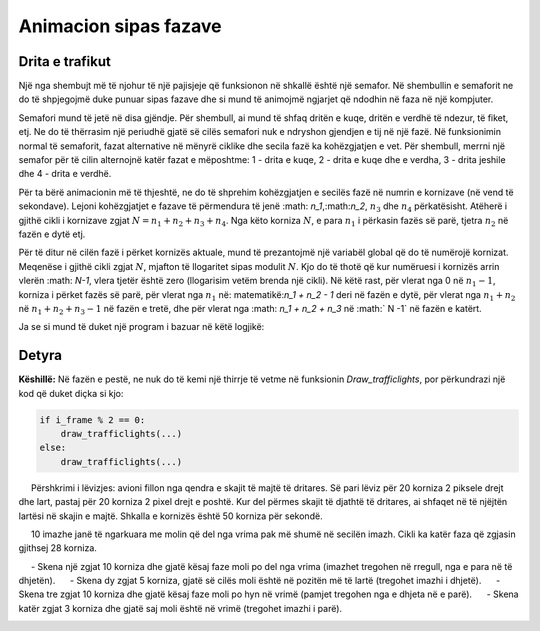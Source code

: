 Animacion sipas fazave
-----------------------

Drita e trafikut
'''''''''''''''''

Një nga shembujt më të njohur të një pajisjeje që funksionon në shkallë është një semafor. Në shembullin e semaforit ne do të shpjegojmë duke punuar sipas fazave dhe si mund të animojmë ngjarjet që ndodhin në faza në një kompjuter.

Semafori mund të jetë në disa gjëndje. Për shembull, ai mund të shfaq dritën e kuqe, dritën e verdhë të ndezur, të fiket, etj. Ne do të thërrasim një periudhë gjatë së cilës semafori nuk e ndryshon gjendjen e tij në një fazë. Në funksionimin normal të semaforit, fazat alternative në mënyrë ciklike dhe secila fazë ka kohëzgjatjen e vet. Për shembull, merrni një semafor për të cilin alternojnë katër fazat e mëposhtme: 1 - drita e kuqe, 2 - drita e kuqe dhe e verdha, 3 - drita jeshile dhe 4 - drita e verdhë.

Për ta bërë animacionin më të thjeshtë, ne do të shprehim kohëzgjatjen e secilës fazë në numrin e kornizave (në vend të sekondave). Lejoni kohëzgjatjet e fazave të përmendura të jenë :math: `n_1`,:math:`n_2`, :math:`n_3` dhe :math:`n_4` përkatësisht. Atëherë i gjithë cikli i kornizave zgjat :math:`N = n_1 + n_2 + n_3 + n_4`. Nga këto korniza :math:`N`, e para :math:`n_1` i përkasin fazës së parë, tjetra :math:`n_2` në fazën e dytë etj.

Për të ditur në cilën fazë i përket kornizës aktuale, mund të prezantojmë një variabël global që do të numërojë kornizat. Meqenëse i gjithë cikli zgjat :math:`N`, mjafton të llogaritet sipas modulit :math:`N`. Kjo do të thotë që kur numëruesi i kornizës arrin vlerën :math: `N-1`, vlera tjetër është zero (llogarisim vetëm brenda një cikli). Në këtë rast, për vlerat nga 0 në :math:`n_1 - 1`, korniza i përket fazës së parë, për vlerat nga :math:`n_1` në: matematikë:`n_1 + n_2 - 1` deri në fazën e dytë, për vlerat nga :math:`n_1 + n_2` në :math:`n_1 + n_2 + n_3 - 1` në fazën e tretë, dhe për vlerat nga :math: `n_1 + n_2 + n_3` në :math:` N -1` në fazën e katërt.

    
Ja se si mund të duket një program i bazuar në këtë logjikë:

.. activecode:: PyGame__anim_stages_traffic_lights1
    :nocodelens:
    :modaloutput:
    :includesrc: src/PyGame/2_Animation/2c_Anim_Stages/TrafficLights1.py

Detyra
'''''''

.. questionnote::

    **Faza e Pestë:** Kopjoni programin e mëparshëm, pastaj vendosni një fazë për ndezjen e dritës jeshile, pas dritës jeshile dhe para dritës së verdhë (siç tregohet në shembull - butoni "Luaj detyrën").
    
**Këshillë:** Në fazën e pestë, ne nuk do të kemi një thirrje të vetme në funksionin *Draw_trafficlights*, por përkundrazi një kod që duket diçka si kjo:

.. code::

        if i_frame % 2 == 0:
            draw_trafficlights(...)
        else:
            draw_trafficlights(...)


.. activecode:: PyGame__anim_stages_traffic_lights1a
    :nocodelens:
    :modaloutput:
    :playtask:
    :includehsrc: src/PyGame/2_Animation/2c_Anim_Stages/TrafficLights1a.py

.. questionnote::

    **Avioni:** Shkruani një program që funksionon siç tregohet në shembullin (butoni "Luaj detyrën").
    
     Përshkrimi i lëvizjes: avioni fillon nga qendra e skajit të majtë të dritares. Së pari lëviz për 20 korniza 2 piksele drejt dhe lart, pastaj për 20 korniza 2 pixel drejt e poshtë. Kur del përmes skajit të djathtë të dritares, ai shfaqet në të njëjtën lartësi në skajin e majtë. Shkalla e kornizës është 50 korniza për sekondë.

.. image:: ../../_images/airplane.png
   :width: 50px
.. image:: ../../_images/sun.png
   :width: 50px

.. activecode:: PyGame__anim_stages_plane
    :nocodelens:
    :modaloutput:
    :playtask:
    :includehsrc: src/PyGame/2_Animation/2c_Anim_Stages/airplane.py
    
    import pygame as pg, pygamebg
    (width, height) = (800, 350)
    canvas = pygamebg.open_window(width, height, "Plane")
    
    def new_frame():
        pass
    
    pygamebg.frame_loop(50, new_frame)


    sun_image = pg.image.load("sun.png")        # image of the sun
    plane_image = pg.image.load("airplane.png") # image of the plane
    plane_width = plane_image.get_width()       # plane image width
    plane_height = plane_image.get_height()     # plane image height

    # finish the program


.. questionnote::

    **Pyetje:** Shkruaj një program që funksionon siç tregohet në shembullin (butoni "Luaj detyrën").
    
     10 imazhe janë të ngarkuara me molin që del nga vrima pak më shumë në secilën imazh. Cikli ka katër faza që zgjasin gjithsej 28 korniza.
    
     - Skena një zgjat 10 korniza dhe gjatë kësaj faze moli po del nga vrima (imazhet tregohen në rregull, nga e para në të dhjetën).
     - Skena dy zgjat 5 korniza, gjatë së cilës moli është në pozitën më të lartë (tregohet imazhi i dhjetë).
     - Skena tre zgjat 10 korniza dhe gjatë kësaj faze moli po hyn në vrimë (pamjet tregohen nga e dhjeta në e parë).
     - Skena katër zgjat 3 korniza dhe gjatë saj moli është në vrimë (tregohet imazhi i parë).

.. image:: ../../_images/mole1.png
   :width: 50px
.. image:: ../../_images/mole2.png
   :width: 50px
.. image:: ../../_images/mole3.png
   :width: 50px
.. image:: ../../_images/mole4.png
   :width: 50px
.. image:: ../../_images/mole5.png
   :width: 50px
.. image:: ../../_images/mole6.png
   :width: 50px
.. image:: ../../_images/mole7.png
   :width: 50px
.. image:: ../../_images/mole8.png
   :width: 50px
.. image:: ../../_images/mole9.png
   :width: 50px
.. image:: ../../_images/mole10.png
   :width: 50px

.. activecode:: PyGame__anim_stages_mole
    :nocodelens:
    :modaloutput:
    :playtask:
    :includehsrc: src/PyGame/2_Animation/2c_Anim_Stages/mole.py

    import pygame as pg, pygamebg
    (width, height) = (150, 150)
    canvas = pygamebg.open_window(width, height, "Mole")

    images = []   # list that will contain the images
    for i in range(1, 11): # reading images mole1.png, ..., mole10.png into the list
        image_name = "mole" + str(i) + ".png"  # building the image name from parts
        images.append(pg.image.load(image_name))

    brown = (60, 42, 3)
    Y_HORIZON = 125
    GROUND = (0, Y_HORIZON, width, height - Y_HORIZON) # part of the image under the horizon
    i_frame = 0 # frame counter
    i_image = 0

    def new_frame():
        # complete the function - calculate which image is displayed in this frame

        canvas.fill(pg.Color("skyblue"))     # paint background
        pg.draw.rect(canvas, brown, GROUND)  # paint rectangle GROUND to brown
        canvas.blit(images[i_image], (0, 0)) # display the image

    pygamebg.frame_loop(10, new_frame)
